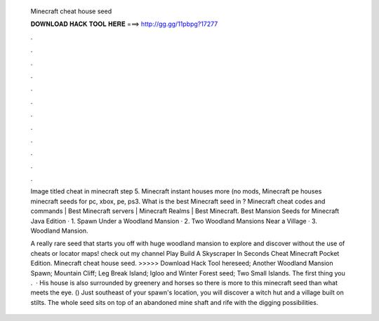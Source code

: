   Minecraft cheat house seed
  
  
  
  𝐃𝐎𝐖𝐍𝐋𝐎𝐀𝐃 𝐇𝐀𝐂𝐊 𝐓𝐎𝐎𝐋 𝐇𝐄𝐑𝐄 ===> http://gg.gg/11pbpg?17277
  
  
  
  .
  
  
  
  .
  
  
  
  .
  
  
  
  .
  
  
  
  .
  
  
  
  .
  
  
  
  .
  
  
  
  .
  
  
  
  .
  
  
  
  .
  
  
  
  .
  
  
  
  .
  
  Image titled cheat in minecraft step 5. Minecraft instant houses more (no mods, Minecraft pe houses minecraft seeds for pc, xbox, pe, ps3. What is the best Minecraft seed in ? Minecraft cheat codes and commands | Best Minecraft servers | Minecraft Realms | Best Minecraft. Best Mansion Seeds for Minecraft Java Edition · 1. Spawn Under a Woodland Mansion · 2. Two Woodland Mansions Near a Village · 3. Woodland Mansion.
  
  A really rare seed that starts you off with huge woodland mansion to explore and discover without the use of cheats or locator maps! check out my channel Play Build A Skyscraper In Seconds Cheat Minecraft Pocket Edition. Minecraft cheat house seed. >>>>> Download Hack Tool hereseed; Another Woodland Mansion Spawn; Mountain Cliff; Leg Break Island; Igloo and Winter Forest seed; Two Small Islands. The first thing you .  · His house is also surrounded by greenery and horses so there is more to this minecraft seed than what meets the eye. () Just southeast of your spawn's location, you will discover a witch hut and a village built on stilts. The whole seed sits on top of an abandoned mine shaft and rife with the digging possibilities.
